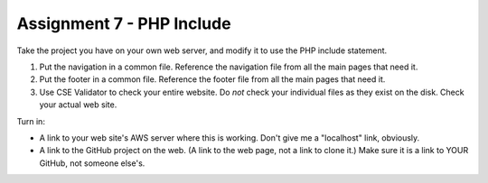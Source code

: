 Assignment 7 - PHP Include
==========================

Take the project you have on your own web server, and modify it to use the PHP
include statement.

1. Put the navigation in a common file. Reference the navigation file from all the
   main pages that need it.
2. Put the footer in a common file. Reference the footer file from all the
   main pages that need it.
3. Use CSE Validator to check your entire website. Do *not* check your individual
   files as they exist on the disk. Check your actual web site.

Turn in:

* A link to your web site's AWS server where this is working. Don't give me
  a "localhost" link, obviously.
* A link to the GitHub project on the web. (A link to the web page,
  not a link to clone it.) Make sure it is a link to YOUR GitHub, not
  someone else's.
